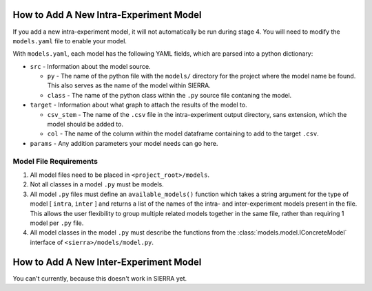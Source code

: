 How to Add A New Intra-Experiment Model
=======================================

If you add a new intra-experiment model, it will not automatically be run during
stage 4. You will need to modify the ``models.yaml`` file to enable your model.


With ``models.yaml``, each model has the following YAML fields, which are parsed
into a python dictionary:

- ``src`` - Information about the model source.

  - ``py`` - The name of the python file with the ``models/`` directory for the
    project where the model name be found. This also serves as the name of the
    model within SIERRA.

  - ``class`` - The name of the python class within the ``.py`` source file
    contaning the model.

- ``target`` - Information about what graph to attach the results of the model
  to.

  - ``csv_stem`` - The name of the ``.csv`` file in the intra-experiment output
    directory, sans extension, which the model should be added to.

  - ``col`` - The name of the column within the model dataframe containing to
    add to the target ``.csv``.

- ``params`` - Any addition parameters your model needs can go here.

Model File Requirements
-----------------------

#. All model files need to be placed in ``<project_root>/models``.

#. Not all classes in a model ``.py`` must be models.

#. All model ``.py`` files must define an ``available_models()`` function which
   takes a string argument for the type of model [ ``intra``, ``inter`` ] and
   returns a list of the names of the intra- and inter-experiment models present
   in the file. This allows the user flexibility to group multiple related
   models together in the same file, rather than requiring 1 model per ``.py``
   file.

#. All model classes in the model ``.py`` must describe the functions from the
   :class:`models.model.IConcreteModel` interface of ``<sierra>/models/model.py``.


How to Add A New Inter-Experiment Model
=======================================

You can't currently, because this doesn't work in SIERRA yet.
